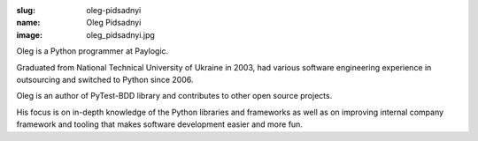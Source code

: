 :slug: oleg-pidsadnyi
:name: Oleg Pidsadnyi
:image: oleg_pidsadnyi.jpg

Oleg is a Python programmer at Paylogic.

Graduated from National Technical University of Ukraine in 2003, had
various software engineering experience in outsourcing and switched
to Python since 2006.

Oleg is an author of PyTest-BDD library and contributes to other open
source projects.

His focus is on in-depth knowledge of the Python libraries and frameworks as well as on improving internal company framework and tooling that makes software development easier and more fun.

